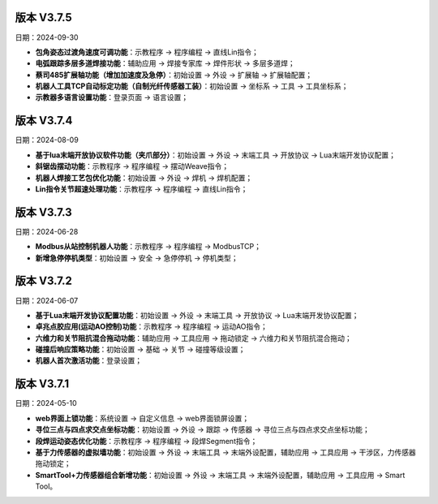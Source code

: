 版本 V3.7.5
-----------------

日期：2024-09-30

- **包角姿态过渡角速度可调功能**：示教程序 -> 程序编程 -> 直线Lin指令；

- **电弧跟踪多层多道焊接功能**：辅助应用 -> 焊接专家库 -> 焊件形状 -> 多层多道焊；

- **蔡司485扩展轴功能（增加加速度及急停）**：初始设置 -> 外设 -> 扩展轴 -> 扩展轴配置；

- **机器人工具TCP自动标定功能（自制光纤传感器工装）**：初始设置 -> 坐标系 -> 工具 -> 工具坐标系；

- **示教器多语言设置功能**：登录页面 -> 语言设置；
  
版本 V3.7.4
-----------------

日期：2024-08-09

- **基于lua末端开放协议软件功能（夹爪部分）**：初始设置 -> 外设 -> 末端工具 -> 开放协议 -> Lua末端开发协议配置；

- **斜锯齿摆动功能**：示教程序 -> 程序编程 -> 摆动Weave指令；

- **机器人焊接工艺包优化功能**：初始设置 -> 外设 -> 焊机 -> 焊机配置；

- **Lin指令关节超速处理功能**：示教程序 -> 程序编程 -> 直线Lin指令；

版本 V3.7.3
-----------------

日期：2024-06-28

- **Modbus从站控制机器人功能**：示教程序 -> 程序编程 -> ModbusTCP；

- **新增急停停机类型**：初始设置 -> 安全 -> 急停停机 -> 停机类型；

版本 V3.7.2
-----------------

日期：2024-06-07

- **基于Lua末端开发协议配置功能**：初始设置 -> 外设 -> 末端工具 -> 开放协议 -> Lua末端开发协议配置；

- **卓兆点胶应用(运动AO控制)功能**：示教程序 -> 程序编程 -> 运动AO指令；

- **六维力和关节阻抗混合拖动功能**：辅助应用 -> 工具应用 -> 拖动锁定 -> 六维力和关节阻抗混合拖动；

- **碰撞后响应策略功能**：初始设置 -> 基础 -> 关节 -> 碰撞等级设置；

- **机器人首次激活功能**：登录设置；

版本 V3.7.1
-----------------

日期：2024-05-10

- **web界面上锁功能**：系统设置 -> 自定义信息 -> web界面锁屏设置； 

- **寻位三点与四点求交点坐标功能**：初始设置 -> 外设 -> 跟踪 -> 传感器 -> 寻位三点与四点求交点坐标功能；

- **段焊运动姿态优化功能**：示教程序 -> 程序编程 -> 段焊Segment指令；

- **基于力传感器的虚拟墙功能**：初始设置 -> 外设 -> 末端工具 -> 末端外设配置，辅助应用 -> 工具应用 -> 干涉区，力传感器拖动锁定；

- **SmartTool+力传感器组合新增功能**：初始设置 -> 外设 -> 末端工具 -> 末端外设配置，辅助应用 -> 工具应用 -> Smart Tool。